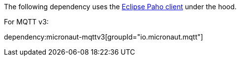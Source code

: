 The following dependency uses the https://www.hivemq.com/blog/mqtt-client-library-encyclopedia-eclipse-paho-java/[Eclipse Paho client] under the hood.

For MQTT v3:

dependency:micronaut-mqttv3[groupId="io.micronaut.mqtt"]

